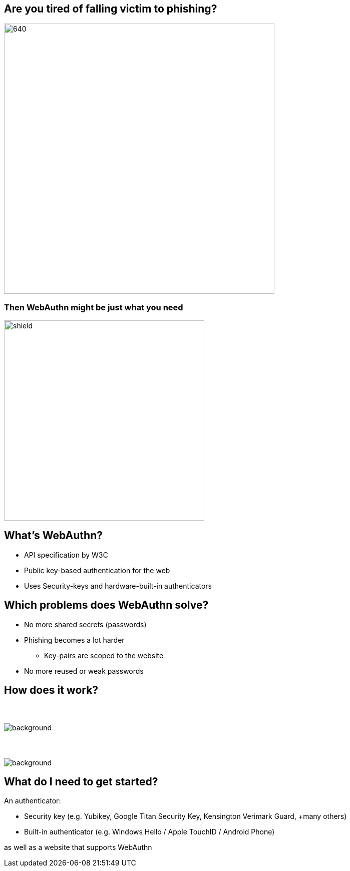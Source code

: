// :customcss: css/presentation.css
:customcss: style.css

ifndef::imagesdir[:imagesdir: ./images]
//:title-slide-background-image: webauthn-background.png

[.title-slide]
[%notitle]
= ⠀

== Are you tired of falling victim to phishing?
image::phishing-6573326.png[640,540]

=== Then WebAuthn might be just what you need
image::shield.png[size=contain,height=400]

== What's WebAuthn?
* API specification by W3C
* Public key-based authentication for the web
* Uses Security-keys and hardware-built-in authenticators

== Which problems does WebAuthn solve?
* No more shared secrets (passwords)
* Phishing becomes a lot harder
** Key-pairs are scoped to the website
* No more reused or weak passwords

== How does it work?
// https://webauthn.me/introduction

[.auth0.background]
=== ⠀
image::1-Web-Authentication-Entities.png[background, size=contain, border=none]

[.auth0.background]
=== ⠀
image::2-Registration.png[background, size=contain, border=none]


== What do I need to get started?
An authenticator:

* Security key (e.g. Yubikey, Google Titan Security Key, Kensington Verimark Guard, +many others)
* Built-in authenticator (e.g. Windows Hello / Apple TouchID / Android Phone)

as well as a website that supports WebAuthn
